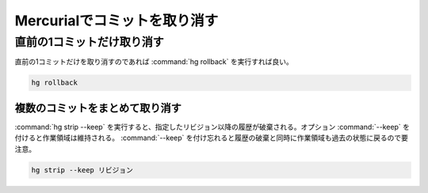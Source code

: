 Mercurialでコミットを取り消す
============================================================

直前の1コミットだけ取り消す
------------------------------------------------------------

直前の1コミットだけを取り消すのであれば :command:`hg rollback` を実行すれば良い。

.. code-block:: shell

  hg rollback


複数のコミットをまとめて取り消す
~~~~~~~~~~~~~~~~~~~~~~~~~~~~~~~~~~~~~~~~~~~~~~~~~~~~~~~~~~~~

:command:`hg strip --keep` を実行すると、指定したリビジョン以降の履歴が破棄される。オプション :command:`--keep` を付けると作業領域は維持される。 :command:`--keep` を付け忘れると履歴の破棄と同時に作業領域も過去の状態に戻るので要注意。

.. code-block:: shell

  hg strip --keep リビジョン
